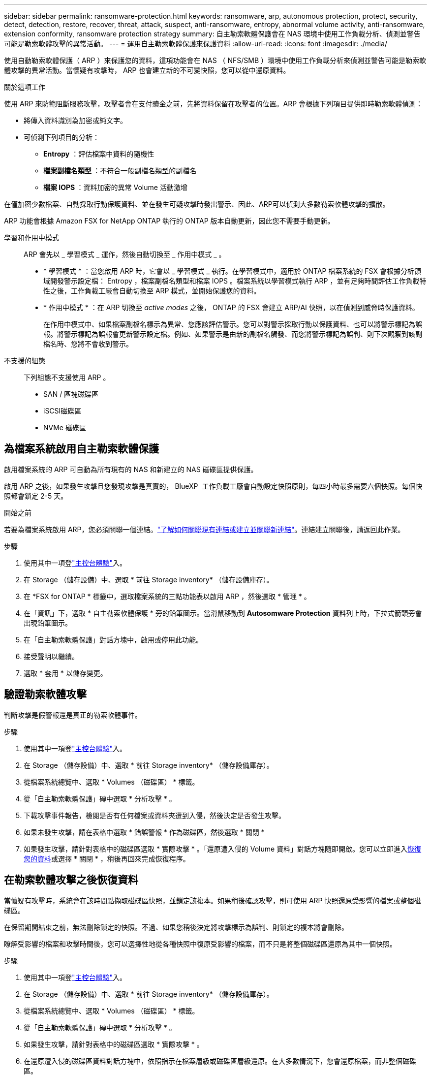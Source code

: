 ---
sidebar: sidebar 
permalink: ransomware-protection.html 
keywords: ransomware, arp, autonomous protection, protect, security, detect, detection, restore, recover, threat, attack, suspect, anti-ransomware, entropy, abnormal volume activity, anti-ransomware, extension conformity, ransomware protection strategy 
summary: 自主勒索軟體保護會在 NAS 環境中使用工作負載分析、偵測並警告可能是勒索軟體攻擊的異常活動。 
---
= 運用自主勒索軟體保護來保護資料
:allow-uri-read: 
:icons: font
:imagesdir: ./media/


[role="lead"]
使用自動勒索軟體保護（ ARP ）來保護您的資料，這項功能會在 NAS （ NFS/SMB ）環境中使用工作負載分析來偵測並警告可能是勒索軟體攻擊的異常活動。當懷疑有攻擊時， ARP 也會建立新的不可變快照，您可以從中還原資料。

.關於這項工作
使用 ARP 來防範阻斷服務攻擊，攻擊者會在支付贖金之前，先將資料保留在攻擊者的位置。ARP 會根據下列項目提供即時勒索軟體偵測：

* 將傳入資料識別為加密或純文字。
* 可偵測下列項目的分析：
+
** ** Entropy** ：評估檔案中資料的隨機性
** ** 檔案副檔名類型 ** ：不符合一般副檔名類型的副檔名
** ** 檔案 IOPS ** ：資料加密的異常 Volume 活動激增




在僅加密少數檔案、自動採取行動保護資料、並在發生可疑攻擊時發出警示、因此、ARP可以偵測大多數勒索軟體攻擊的擴散。

ARP 功能會根據 Amazon FSX for NetApp ONTAP 執行的 ONTAP 版本自動更新，因此您不需要手動更新。

學習和作用中模式:: ARP 會先以 _ 學習模式 _ 運作，然後自動切換至 _ 作用中模式 _ 。
+
--
* * 學習模式 * ：當您啟用 ARP 時，它會以 _ 學習模式 _ 執行。在學習模式中，適用於 ONTAP 檔案系統的 FSX 會根據分析領域開發警示設定檔： Entropy ，檔案副檔名類型和檔案 IOPS 。檔案系統以學習模式執行 ARP ，並有足夠時間評估工作負載特性之後，工作負載工廠會自動切換至 ARP 模式，並開始保護您的資料。
* * 作用中模式 * ：在 ARP 切換至 _active modes_ 之後， ONTAP 的 FSX 會建立 ARP/AI 快照，以在偵測到威脅時保護資料。
+
在作用中模式中、如果檔案副檔名標示為異常、您應該評估警示。您可以對警示採取行動以保護資料、也可以將警示標記為誤報。將警示標記為誤報會更新警示設定檔。例如、如果警示是由新的副檔名觸發、而您將警示標記為誤判、則下次觀察到該副檔名時、您將不會收到警示。



--
不支援的組態:: 下列組態不支援使用 ARP 。
+
--
* SAN / 區塊磁碟區
* iSCSI磁碟區
* NVMe 磁碟區


--




== 為檔案系統啟用自主勒索軟體保護

啟用檔案系統的 ARP 可自動為所有現有的 NAS 和新建立的 NAS 磁碟區提供保護。

啟用 ARP 之後，如果發生攻擊且您發現攻擊是真實的， BlueXP  工作負載工廠會自動設定快照原則，每四小時最多需要六個快照。每個快照都會鎖定 2-5 天。

.開始之前
若要為檔案系統啟用 ARP，您必須關聯一個連結。link:https://docs.netapp.com/us-en/workload-fsx-ontap/create-link.html["了解如何關聯現有連結或建立並關聯新連結"]。連結建立關聯後，請返回此作業。

.步驟
. 使用其中一項登link:https://docs.netapp.com/us-en/workload-setup-admin/console-experiences.html["主控台體驗"^]入。
. 在 Storage （儲存設備）中、選取 * 前往 Storage inventory* （儲存設備庫存）。
. 在 *FSX for ONTAP * 標籤中，選取檔案系統的三點功能表以啟用 ARP ，然後選取 * 管理 * 。
. 在「資訊」下，選取 * 自主勒索軟體保護 * 旁的鉛筆圖示。當滑鼠移動到 *Autosomware Protection* 資料列上時，下拉式箭頭旁會出現鉛筆圖示。
. 在「自主勒索軟體保護」對話方塊中，啟用或停用此功能。
. 接受聲明以繼續。
. 選取 * 套用 * 以儲存變更。




== 驗證勒索軟體攻擊

判斷攻擊是假警報還是真正的勒索軟體事件。

.步驟
. 使用其中一項登link:https://docs.netapp.com/us-en/workload-setup-admin/console-experiences.html["主控台體驗"^]入。
. 在 Storage （儲存設備）中、選取 * 前往 Storage inventory* （儲存設備庫存）。
. 從檔案系統總覽中、選取 * Volumes （磁碟區） * 標籤。
. 從「自主勒索軟體保護」磚中選取 * 分析攻擊 * 。
. 下載攻擊事件報告，檢閱是否有任何檔案或資料夾遭到入侵，然後決定是否發生攻擊。
. 如果未發生攻擊，請在表格中選取 * 錯誤警報 * 作為磁碟區，然後選取 * 關閉 *
. 如果發生攻擊，請針對表格中的磁碟區選取 * 實際攻擊 * 。「還原遭入侵的 Volume 資料」對話方塊隨即開啟。您可以立即進入<<在勒索軟體攻擊之後恢復資料,恢復您的資料>>或選擇 * 關閉 * ，稍後再回來完成恢復程序。




== 在勒索軟體攻擊之後恢復資料

當懷疑有攻擊時，系統會在該時間點擷取磁碟區快照，並鎖定該複本。如果稍後確認攻擊，則可使用 ARP 快照還原受影響的檔案或整個磁碟區。

在保留期間結束之前，無法刪除鎖定的快照。不過、如果您稍後決定將攻擊標示為誤判、則鎖定的複本將會刪除。

瞭解受影響的檔案和攻擊時間後，您可以選擇性地從各種快照中復原受影響的檔案，而不只是將整個磁碟區還原為其中一個快照。

.步驟
. 使用其中一項登link:https://docs.netapp.com/us-en/workload-setup-admin/console-experiences.html["主控台體驗"^]入。
. 在 Storage （儲存設備）中、選取 * 前往 Storage inventory* （儲存設備庫存）。
. 從檔案系統總覽中、選取 * Volumes （磁碟區） * 標籤。
. 從「自主勒索軟體保護」磚中選取 * 分析攻擊 * 。
. 如果發生攻擊，請針對表格中的磁碟區選取 * 實際攻擊 * 。
. 在還原遭入侵的磁碟區資料對話方塊中，依照指示在檔案層級或磁碟區層級還原。在大多數情況下，您會還原檔案，而非整個磁碟區。
. 完成還原後，選取 * 關閉 * 。


.結果
已還原遭入侵的資料。
